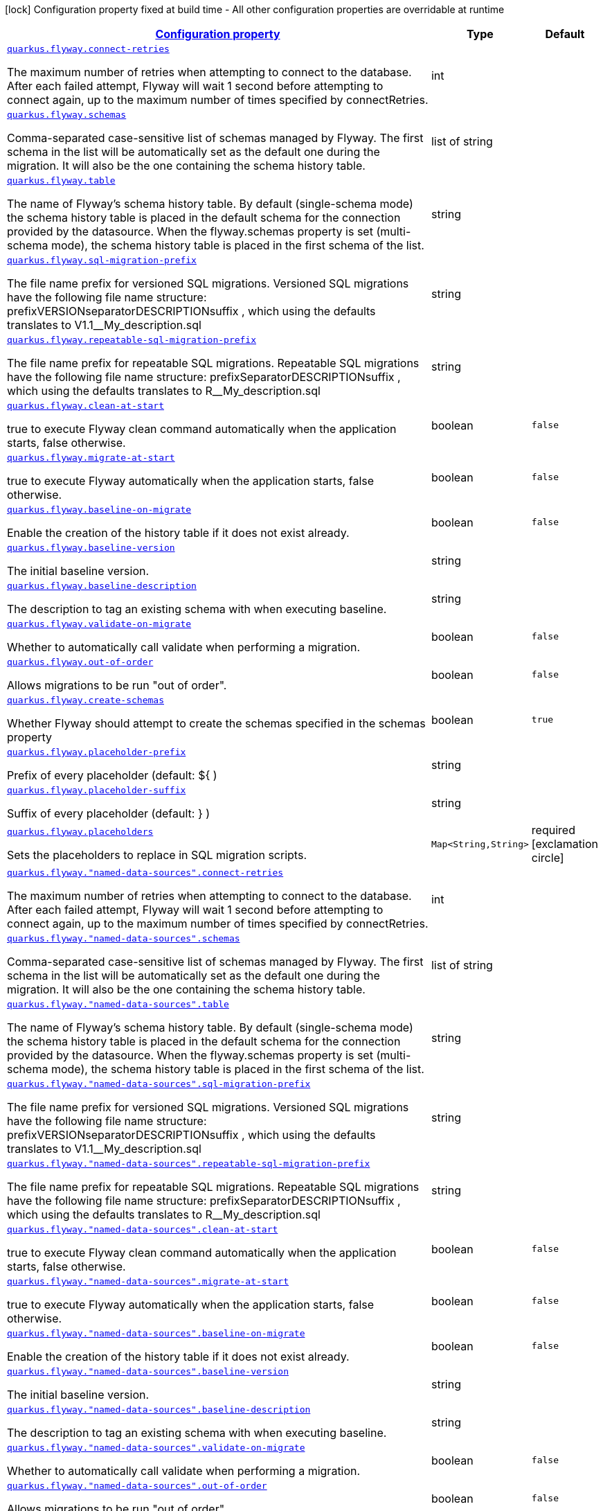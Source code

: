 [.configuration-legend]
icon:lock[title=Fixed at build time] Configuration property fixed at build time - All other configuration properties are overridable at runtime
[.configuration-reference, cols="80,.^10,.^10"]
|===

h|[[quarkus-flyway-flyway-runtime-config_configuration]]link:#quarkus-flyway-flyway-runtime-config_configuration[Configuration property]

h|Type
h|Default

a| [[quarkus-flyway-flyway-runtime-config_quarkus.flyway.connect-retries]]`link:#quarkus-flyway-flyway-runtime-config_quarkus.flyway.connect-retries[quarkus.flyway.connect-retries]`

[.description]
--
The maximum number of retries when attempting to connect to the database. After each failed attempt, Flyway will wait 1 second before attempting to connect again, up to the maximum number of times specified by connectRetries.
--|int 
|


a| [[quarkus-flyway-flyway-runtime-config_quarkus.flyway.schemas]]`link:#quarkus-flyway-flyway-runtime-config_quarkus.flyway.schemas[quarkus.flyway.schemas]`

[.description]
--
Comma-separated case-sensitive list of schemas managed by Flyway. The first schema in the list will be automatically set as the default one during the migration. It will also be the one containing the schema history table.
--|list of string 
|


a| [[quarkus-flyway-flyway-runtime-config_quarkus.flyway.table]]`link:#quarkus-flyway-flyway-runtime-config_quarkus.flyway.table[quarkus.flyway.table]`

[.description]
--
The name of Flyway's schema history table. By default (single-schema mode) the schema history table is placed in the default schema for the connection provided by the datasource. When the flyway.schemas property is set (multi-schema mode), the schema history table is placed in the first schema of the list.
--|string 
|


a| [[quarkus-flyway-flyway-runtime-config_quarkus.flyway.sql-migration-prefix]]`link:#quarkus-flyway-flyway-runtime-config_quarkus.flyway.sql-migration-prefix[quarkus.flyway.sql-migration-prefix]`

[.description]
--
The file name prefix for versioned SQL migrations. Versioned SQL migrations have the following file name structure: prefixVERSIONseparatorDESCRIPTIONsuffix , which using the defaults translates to V1.1__My_description.sql
--|string 
|


a| [[quarkus-flyway-flyway-runtime-config_quarkus.flyway.repeatable-sql-migration-prefix]]`link:#quarkus-flyway-flyway-runtime-config_quarkus.flyway.repeatable-sql-migration-prefix[quarkus.flyway.repeatable-sql-migration-prefix]`

[.description]
--
The file name prefix for repeatable SQL migrations. Repeatable SQL migrations have the following file name structure: prefixSeparatorDESCRIPTIONsuffix , which using the defaults translates to R__My_description.sql
--|string 
|


a| [[quarkus-flyway-flyway-runtime-config_quarkus.flyway.clean-at-start]]`link:#quarkus-flyway-flyway-runtime-config_quarkus.flyway.clean-at-start[quarkus.flyway.clean-at-start]`

[.description]
--
true to execute Flyway clean command automatically when the application starts, false otherwise.
--|boolean 
|`false`


a| [[quarkus-flyway-flyway-runtime-config_quarkus.flyway.migrate-at-start]]`link:#quarkus-flyway-flyway-runtime-config_quarkus.flyway.migrate-at-start[quarkus.flyway.migrate-at-start]`

[.description]
--
true to execute Flyway automatically when the application starts, false otherwise.
--|boolean 
|`false`


a| [[quarkus-flyway-flyway-runtime-config_quarkus.flyway.baseline-on-migrate]]`link:#quarkus-flyway-flyway-runtime-config_quarkus.flyway.baseline-on-migrate[quarkus.flyway.baseline-on-migrate]`

[.description]
--
Enable the creation of the history table if it does not exist already.
--|boolean 
|`false`


a| [[quarkus-flyway-flyway-runtime-config_quarkus.flyway.baseline-version]]`link:#quarkus-flyway-flyway-runtime-config_quarkus.flyway.baseline-version[quarkus.flyway.baseline-version]`

[.description]
--
The initial baseline version.
--|string 
|


a| [[quarkus-flyway-flyway-runtime-config_quarkus.flyway.baseline-description]]`link:#quarkus-flyway-flyway-runtime-config_quarkus.flyway.baseline-description[quarkus.flyway.baseline-description]`

[.description]
--
The description to tag an existing schema with when executing baseline.
--|string 
|


a| [[quarkus-flyway-flyway-runtime-config_quarkus.flyway.validate-on-migrate]]`link:#quarkus-flyway-flyway-runtime-config_quarkus.flyway.validate-on-migrate[quarkus.flyway.validate-on-migrate]`

[.description]
--
Whether to automatically call validate when performing a migration.
--|boolean 
|`false`


a| [[quarkus-flyway-flyway-runtime-config_quarkus.flyway.out-of-order]]`link:#quarkus-flyway-flyway-runtime-config_quarkus.flyway.out-of-order[quarkus.flyway.out-of-order]`

[.description]
--
Allows migrations to be run "out of order".
--|boolean 
|`false`


a| [[quarkus-flyway-flyway-runtime-config_quarkus.flyway.create-schemas]]`link:#quarkus-flyway-flyway-runtime-config_quarkus.flyway.create-schemas[quarkus.flyway.create-schemas]`

[.description]
--
Whether Flyway should attempt to create the schemas specified in the schemas property
--|boolean 
|`true`


a| [[quarkus-flyway-flyway-runtime-config_quarkus.flyway.placeholder-prefix]]`link:#quarkus-flyway-flyway-runtime-config_quarkus.flyway.placeholder-prefix[quarkus.flyway.placeholder-prefix]`

[.description]
--
Prefix of every placeholder (default: $++{++ )
--|string 
|


a| [[quarkus-flyway-flyway-runtime-config_quarkus.flyway.placeholder-suffix]]`link:#quarkus-flyway-flyway-runtime-config_quarkus.flyway.placeholder-suffix[quarkus.flyway.placeholder-suffix]`

[.description]
--
Suffix of every placeholder (default: ++}++ )
--|string 
|


a| [[quarkus-flyway-flyway-runtime-config_quarkus.flyway.placeholders-placeholders]]`link:#quarkus-flyway-flyway-runtime-config_quarkus.flyway.placeholders-placeholders[quarkus.flyway.placeholders]`

[.description]
--
Sets the placeholders to replace in SQL migration scripts.
--|`Map<String,String>` 
|required icon:exclamation-circle[title=Configuration property is required]


a| [[quarkus-flyway-flyway-runtime-config_quarkus.flyway.-named-data-sources-.connect-retries]]`link:#quarkus-flyway-flyway-runtime-config_quarkus.flyway.-named-data-sources-.connect-retries[quarkus.flyway."named-data-sources".connect-retries]`

[.description]
--
The maximum number of retries when attempting to connect to the database. After each failed attempt, Flyway will wait 1 second before attempting to connect again, up to the maximum number of times specified by connectRetries.
--|int 
|


a| [[quarkus-flyway-flyway-runtime-config_quarkus.flyway.-named-data-sources-.schemas]]`link:#quarkus-flyway-flyway-runtime-config_quarkus.flyway.-named-data-sources-.schemas[quarkus.flyway."named-data-sources".schemas]`

[.description]
--
Comma-separated case-sensitive list of schemas managed by Flyway. The first schema in the list will be automatically set as the default one during the migration. It will also be the one containing the schema history table.
--|list of string 
|


a| [[quarkus-flyway-flyway-runtime-config_quarkus.flyway.-named-data-sources-.table]]`link:#quarkus-flyway-flyway-runtime-config_quarkus.flyway.-named-data-sources-.table[quarkus.flyway."named-data-sources".table]`

[.description]
--
The name of Flyway's schema history table. By default (single-schema mode) the schema history table is placed in the default schema for the connection provided by the datasource. When the flyway.schemas property is set (multi-schema mode), the schema history table is placed in the first schema of the list.
--|string 
|


a| [[quarkus-flyway-flyway-runtime-config_quarkus.flyway.-named-data-sources-.sql-migration-prefix]]`link:#quarkus-flyway-flyway-runtime-config_quarkus.flyway.-named-data-sources-.sql-migration-prefix[quarkus.flyway."named-data-sources".sql-migration-prefix]`

[.description]
--
The file name prefix for versioned SQL migrations. Versioned SQL migrations have the following file name structure: prefixVERSIONseparatorDESCRIPTIONsuffix , which using the defaults translates to V1.1__My_description.sql
--|string 
|


a| [[quarkus-flyway-flyway-runtime-config_quarkus.flyway.-named-data-sources-.repeatable-sql-migration-prefix]]`link:#quarkus-flyway-flyway-runtime-config_quarkus.flyway.-named-data-sources-.repeatable-sql-migration-prefix[quarkus.flyway."named-data-sources".repeatable-sql-migration-prefix]`

[.description]
--
The file name prefix for repeatable SQL migrations. Repeatable SQL migrations have the following file name structure: prefixSeparatorDESCRIPTIONsuffix , which using the defaults translates to R__My_description.sql
--|string 
|


a| [[quarkus-flyway-flyway-runtime-config_quarkus.flyway.-named-data-sources-.clean-at-start]]`link:#quarkus-flyway-flyway-runtime-config_quarkus.flyway.-named-data-sources-.clean-at-start[quarkus.flyway."named-data-sources".clean-at-start]`

[.description]
--
true to execute Flyway clean command automatically when the application starts, false otherwise.
--|boolean 
|`false`


a| [[quarkus-flyway-flyway-runtime-config_quarkus.flyway.-named-data-sources-.migrate-at-start]]`link:#quarkus-flyway-flyway-runtime-config_quarkus.flyway.-named-data-sources-.migrate-at-start[quarkus.flyway."named-data-sources".migrate-at-start]`

[.description]
--
true to execute Flyway automatically when the application starts, false otherwise.
--|boolean 
|`false`


a| [[quarkus-flyway-flyway-runtime-config_quarkus.flyway.-named-data-sources-.baseline-on-migrate]]`link:#quarkus-flyway-flyway-runtime-config_quarkus.flyway.-named-data-sources-.baseline-on-migrate[quarkus.flyway."named-data-sources".baseline-on-migrate]`

[.description]
--
Enable the creation of the history table if it does not exist already.
--|boolean 
|`false`


a| [[quarkus-flyway-flyway-runtime-config_quarkus.flyway.-named-data-sources-.baseline-version]]`link:#quarkus-flyway-flyway-runtime-config_quarkus.flyway.-named-data-sources-.baseline-version[quarkus.flyway."named-data-sources".baseline-version]`

[.description]
--
The initial baseline version.
--|string 
|


a| [[quarkus-flyway-flyway-runtime-config_quarkus.flyway.-named-data-sources-.baseline-description]]`link:#quarkus-flyway-flyway-runtime-config_quarkus.flyway.-named-data-sources-.baseline-description[quarkus.flyway."named-data-sources".baseline-description]`

[.description]
--
The description to tag an existing schema with when executing baseline.
--|string 
|


a| [[quarkus-flyway-flyway-runtime-config_quarkus.flyway.-named-data-sources-.validate-on-migrate]]`link:#quarkus-flyway-flyway-runtime-config_quarkus.flyway.-named-data-sources-.validate-on-migrate[quarkus.flyway."named-data-sources".validate-on-migrate]`

[.description]
--
Whether to automatically call validate when performing a migration.
--|boolean 
|`false`


a| [[quarkus-flyway-flyway-runtime-config_quarkus.flyway.-named-data-sources-.out-of-order]]`link:#quarkus-flyway-flyway-runtime-config_quarkus.flyway.-named-data-sources-.out-of-order[quarkus.flyway."named-data-sources".out-of-order]`

[.description]
--
Allows migrations to be run "out of order".
--|boolean 
|`false`


a| [[quarkus-flyway-flyway-runtime-config_quarkus.flyway.-named-data-sources-.placeholders-placeholders]]`link:#quarkus-flyway-flyway-runtime-config_quarkus.flyway.-named-data-sources-.placeholders-placeholders[quarkus.flyway."named-data-sources".placeholders]`

[.description]
--
Sets the placeholders to replace in SQL migration scripts.
--|`Map<String,String>` 
|required icon:exclamation-circle[title=Configuration property is required]


a| [[quarkus-flyway-flyway-runtime-config_quarkus.flyway.-named-data-sources-.create-schemas]]`link:#quarkus-flyway-flyway-runtime-config_quarkus.flyway.-named-data-sources-.create-schemas[quarkus.flyway."named-data-sources".create-schemas]`

[.description]
--
Whether Flyway should attempt to create the schemas specified in the schemas property
--|boolean 
|`true`


a| [[quarkus-flyway-flyway-runtime-config_quarkus.flyway.-named-data-sources-.placeholder-prefix]]`link:#quarkus-flyway-flyway-runtime-config_quarkus.flyway.-named-data-sources-.placeholder-prefix[quarkus.flyway."named-data-sources".placeholder-prefix]`

[.description]
--
Prefix of every placeholder (default: $++{++ )
--|string 
|


a| [[quarkus-flyway-flyway-runtime-config_quarkus.flyway.-named-data-sources-.placeholder-suffix]]`link:#quarkus-flyway-flyway-runtime-config_quarkus.flyway.-named-data-sources-.placeholder-suffix[quarkus.flyway."named-data-sources".placeholder-suffix]`

[.description]
--
Suffix of every placeholder (default: ++}++ )
--|string 
|

|===